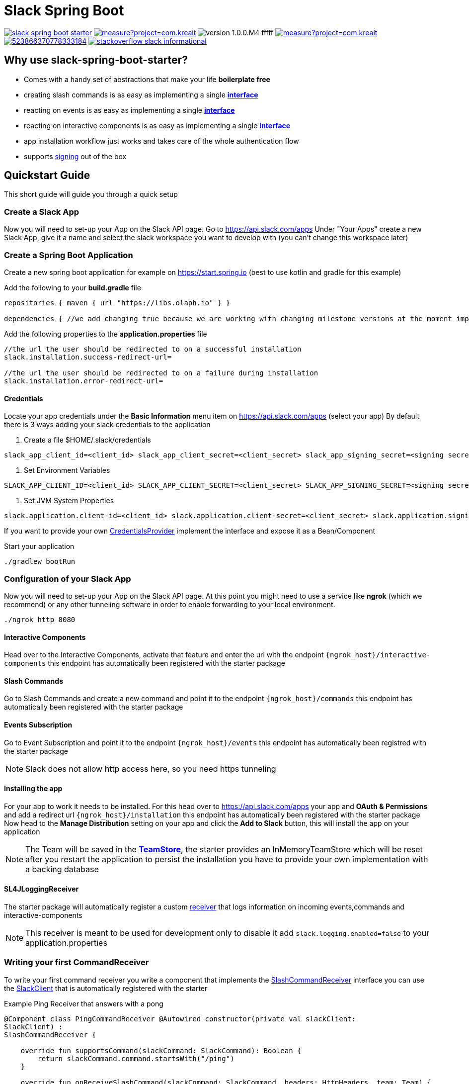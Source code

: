 :source-highlighter: prettify

:version: 1.0.0.M4

= Slack Spring Boot

image:https://travis-ci.com/kreait/slack-spring-boot-starter.svg?branch=master[link="https://travis-ci.com/kreait/slack-spring-boot-starter"]
image:https://sonarcloud.io/api/project_badges/measure?project=com.kreait.slack-spring-boot-starter&metric=alert_status&metric=alert_status[link="https://sonarcloud.io/dashboard?id=com.kreait.slack-spring-boot-starter"]
image:https://img.shields.io/badge/version-{version}-fffff.svg[]
image:https://sonarcloud.io/api/project_badges/measure?project=com.kreait.slack-spring-boot-starter&metric=coverage[link="https://sonarcloud.io/dashboard?id=com.kreait.slack-spring-boot-starter"]
image:https://img.shields.io/discord/523866370778333184.svg[link="https://discord.gg/fXfQmdJ"]
image:http://img.shields.io/badge/stackoverflow-slack-informational.svg[link="https://meta.stackoverflow.com/questions/tagged/slack"]

== Why use slack-spring-boot-starter?

- Comes with a handy set of abstractions that make your life *boilerplate free*
- creating slash commands is as easy as implementing a single link:samples/slack-spring-boot-starter-sample/src/main/kotlin/io/olaph/slack/sample/PingCommandReceiver.kt[*interface*]
- reacting on events is as easy as implementing a single link:samples/slack-spring-boot-starter-sample/src/main/kotlin/io/olaph/slack/sample/ChannelRenamedEventReceiver.kt[*interface*]
- reacting on interactive components is as easy as implementing a single link:samples/slack-spring-boot-starter-sample/src/main/kotlin/io/olaph/slack/sample/DialogWorkflow.kt.kt[*interface*]
- app installation workflow just works and takes care of the whole authentication flow
- supports link:https://api.slack.com/docs/verifying-requests-from-slack[signing] out of the box

== Quickstart Guide

This short guide will guide you through a quick setup

=== Create a Slack App

Now you will need to set-up your App on the Slack API page.
Go to https://api.slack.com/apps Under "Your Apps" create a new Slack App, give it a name and select the slack workspace you want to develop with (you can't change this workspace later)

=== Create a Spring Boot Application

Create a new spring boot application for example on https://start.spring.io (best to use kotlin and gradle for this example)

Add the following to your *build.gradle* file

[source]
--
repositories { maven { url "https://libs.olaph.io" } }

dependencies { //we add changing true because we are working with changing milestone versions at the moment implementation(group: "com.kreait.slack", name: "slack-spring-boot-starter", version: "{version}", changing: true) }
--

Add the following properties to the *application.properties* file

[source]
--
//the url the user should be redirected to on a successful installation
slack.installation.success-redirect-url=

//the url the user should be redirected to on a failure during installation
slack.installation.error-redirect-url=
--

==== Credentials

Locate your app credentials under the *Basic Information* menu item on https://api.slack.com/apps (select your app) By default there is 3 ways adding your slack credentials to the application

1. Create a file $HOME/.slack/credentials

[source]
--
slack_app_client_id=<client_id> slack_app_client_secret=<client_secret> slack_app_signing_secret=<signing secret>
--

2. Set Environment Variables

[source]
--
SLACK_APP_CLIENT_ID=<client_id> SLACK_APP_CLIENT_SECRET=<client_secret> SLACK_APP_SIGNING_SECRET=<signing secret>
--

3. Set JVM System Properties

[source]
--
slack.application.client-id=<client_id> slack.application.client-secret=<client_secret> slack.application.signing=<signing secret>
--

If you want to provide your own link:starter/slack-spring-boot-autoconfigure/src/main/kotlin/io/olaph/slack/broker/autoconfiguration/credentials/CredentialsProvider.kt[CredentialsProvider] implement the interface and expose it as a Bean/Component

Start your application

[source]
--
./gradlew bootRun
--

=== Configuration of your Slack App

Now you will need to set-up your App on the Slack API page.
At this point you might need to use a service like *ngrok* (which we recommend) or any other tunneling software in order to enable forwarding to your local environment.

[source]
--
./ngrok http 8080
--

==== Interactive Components

Head over to the Interactive Components, activate that feature and enter the url with the endpoint ```{ngrok_host}/interactive-components``` this endpoint has automatically been registered with the starter package

==== Slash Commands

Go to Slash Commands and create a new command and point it to the endpoint ```{ngrok_host}/commands``` this endpoint has automatically been registered with the starter package

==== Events Subscription

Go to Event Subscription and point it to the endpoint ```{ngrok_host}/events``` this endpoint has automatically been registred with the starter package

[NOTE]
====
Slack does not allow http access here, so you need https tunneling
====

==== Installing the app

For your app to work it needs to be installed.
For this head over to https://api.slack.com/apps your app and *OAuth & Permissions* and add a redirect url ```{ngrok_host}/installation``` this endpoint has automatically been registered with the starter package Now head to the *Manage Distribution* setting on your app and click the *Add to Slack* button, this will install the app on your application

[NOTE]
====
The Team will be saved in the link:starter/slack-spring-boot/src/main/kotlin/io/olaph/slack/broker/store/TeamStore.kt[*TeamStore*], the starter provides an InMemoryTeamStore which will be reset after you restart the application to persist the installation you have to provide your own implementation with a backing database
====

==== SL4JLoggingReceiver

The starter package will automatically register a custom link:starter/slack-spring-boot/src/main/kotlin/io/olaph/slack/broker/receiver/SL4JLoggingReceiver.kt[receiver] that logs information on incoming events,commands and interactive-components

[NOTE]
====
This receiver is meant to be used for development only to disable it add ```slack.logging.enabled=false``` to your application.properties
====

=== Writing your first CommandReceiver

To write your first command receiver you write a component that implements the link:starter/slack-spring-boot/src/main/kotlin/io/olaph/slack/broker/receiver/SlashCommandReceiver.kt[SlashCommandReceiver] interface you can use the  link:client/slack-api-client/src/main/kotlin/io/olaph/slack/client/SlackClient.kt[SlackClient] that is automatically registered with the starter

Example Ping Receiver that answers with a pong

[source,kotlin]
--
@Component class PingCommandReceiver @Autowired constructor(private val slackClient:
SlackClient) :
SlashCommandReceiver {

    override fun supportsCommand(slackCommand: SlackCommand): Boolean {
        return slackCommand.command.startsWith("/ping")
    }

    override fun onReceiveSlashCommand(slackCommand: SlackCommand, headers: HttpHeaders, team: Team) {
        this.slackClient.chat().postMessage(team.bot.accessToken)
                .with(SlackPostMessageRequest(
                        text = "Pong",
                        channel = slackCommand.channelId
                )).invoke()
    }
}

--

== Contributing

To contribute to the project, please read the https://github.com/kreait/slack-spring-boot-starter/blob/master/CONTRIBUTING.adoc[Contribution Guidelines]
